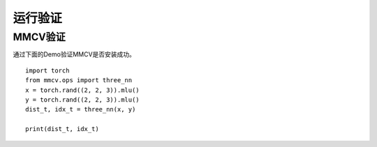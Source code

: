 运行验证
===============

MMCV验证
++++++++++++++++++++++++
通过下面的Demo验证MMCV是否安装成功。

::

   import torch
   from mmcv.ops import three_nn
   x = torch.rand((2, 2, 3)).mlu()
   y = torch.rand((2, 2, 3)).mlu()
   dist_t, idx_t = three_nn(x, y)
   
   print(dist_t, idx_t)
